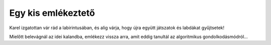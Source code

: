 Egy kis emlékeztető
===================

Karel izgatottan vár rád a labirintusában, és alig várja, hogy újra együtt játszatok és labdákat gyűjtsetek!

Mielőtt belevágnál az idei kalandba, emlékezz vissza arra, amit eddig tanultál az algoritmikus gondolkodásmódról...

.. quizq:: 

    .. mchoice:: p511
        :correct: a
        :answer_a: Igaz.
        :answer_b: Nem igaz.
        :feedback_a: A válasz helyes. Az algoritmus olyan lépések sorozata, amelyeket meghatározott sorrendben kell végrehajtani a probléma megoldásához.
        :feedback_b: A válasz nem helyes. Olvasd el újra figyelmesen, hogy mi az algoritmus! 

        Az algoritmus összeállításánál fontos a lépések sorrendje.

.. quizq::

	.. mchoice:: 512
		:answer_a: (5, 3)
		:answer_b: (1, 3)
		:answer_c: (5, 4)
		:answer_d: (4, 1)
		:correct: b
		:feedback_a: Погледај још једном лавиринт!
		:feedback_b: Браво, одгоовор је тачан!
		:feedback_c: Погледај још једном лавиринт!
		:feedback_d: На овом пољу се налази Карел, а лоптица?

		На ком пољу се налази лоптица?
		
		.. image:: ../../_images/karel1.png
			:width: 180
			:align: right
			
 	
.. quizq:: 

    .. mchoice:: p513
        :correct: b
        :answer_a: условна петља
        :answer_b: бројачка петља
        :answer_c: бесконачна петља
        :feedback_a: Нетачно. Код условне петље наредбе се извршавају све док је испуњен услов. Не знамо унапред колико пута!
        :feedback_b: Одговор је тачан!
        :feedback_c: Нетачно. Размисли, ако се нека петља понавља бесконачно пута, да ли је добро осмишљен програм?

        Када наредба (или група наредби) треба да се изврши више пута, у програму се користи **петља**. Када се унапред тачно зна колико пута наредба треба да се понови, петља се назива:

.. quizq:: 

    .. mchoice:: p514
        :correct: c
        :answer_a: 6
        :answer_b: 3
        :answer_c: 5
        :feedback_a: Размисли још једном!
        :feedback_b: Провери, корак, по корак!
        :feedback_c: Браво, одговор је тачан!
		
        Карел сакупља лоптице. Колико пута треба да се понови овај низ наредби да би Карел сакупио све лоптице које се налазе у лавиринту? 
		.. image:: ../../_images/karel2.png
			:width: 400
			:align: right

.. quizq:: 

    .. mchoice:: p515
        :correct: a
        :answer_a: Тачно или Нетачно.
        :answer_b: било који број.
        :answer_c: слова А и Б.
        :feedback_a: Браво, одговор је тачан!
        :feedback_b: Питање је везано за логичке операције, размисли још једном...
        :feedback_c: Одговор није тачан.

        Операције поређења се у Кареловом свету налазе у групи Логички оператори. Помоћу њих се праве логички изрази, који као вредност могу да врате:
		
.. quizq:: 

    .. mchoice:: p516
        :correct: c
        :answer_a: Петље
        :answer_b: Гранање
        :answer_c: Аритметика
        :answer_d: Променљиве
        :feedback_a: Одговор није тачан.
        :feedback_b: Одговор није тачан.
        :feedback_c: Тако је, одговор није тачан.
        :feedback_d: Карел може да користи и променљиве, али није обавезно за овај случај!

		Када треба да провери неки рачун, Карел обавезно користи блокове из групе:
